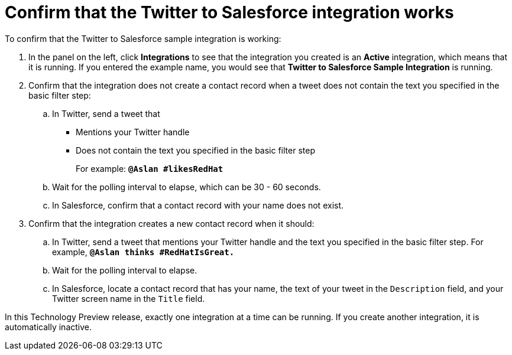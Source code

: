 [[t2sf-confirm-works]]
= Confirm that the Twitter to Salesforce integration works 

To confirm that the Twitter to Salesforce sample integration is working:

. In the panel on the left, click *Integrations* to see that the integration you
created is an *Active* integration,
which means that it is running. If you entered the example name, you
would see that *Twitter to Salesforce Sample Integration* is running. 
. Confirm that the integration does not create a contact record when a
tweet does not contain the text you specified in the basic filter 
step:
.. In Twitter, send a tweet that 
* Mentions your Twitter handle
* Does not contain the text you specified in the basic filter step
+
For example: `*@Aslan #likesRedHat*`
.. Wait for the polling interval to elapse, which can be 30 - 60 seconds. 
.. In Salesforce, confirm that a contact record with your 
name does not exist. 
. Confirm that the integration creates a new contact record when it should:
.. In Twitter, send a tweet that mentions your Twitter handle and
the text
you specified in the basic filter step. 
For example, `*@Aslan thinks #RedHatIsGreat.*`
.. Wait for the polling interval to elapse. 
.. In Salesforce, locate a contact record that has 
your name, the text of your tweet in the
`Description` field, and your Twitter screen name
in the `Title` field.

In this Technology Preview release, exactly one integration at a time can be 
running. If you create another integration, it is automatically inactive. 
